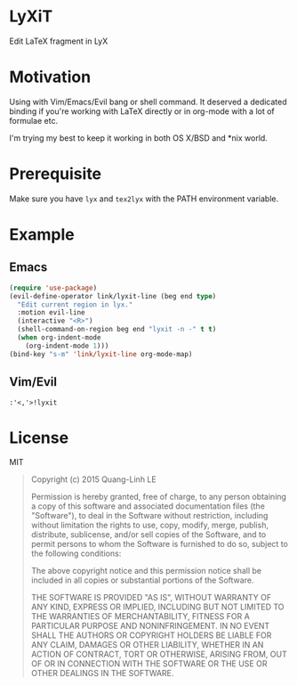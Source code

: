* LyXiT
Edit \LaTeX fragment in LyX
* Motivation
Using with Vim/Emacs/Evil bang or shell command. It deserved a
dedicated binding if you're working with LaTeX directly or in org-mode
with a lot of formulae etc.

I'm trying my best to keep it working in both OS X/BSD and *nix world.
* Prerequisite
Make sure you have ~lyx~ and ~tex2lyx~ with the PATH environment variable.
* Example
** Emacs
#+BEGIN_SRC emacs-lisp
(require 'use-package)
(evil-define-operator link/lyxit-line (beg end type)
  "Edit current region in lyx."
  :motion evil-line
  (interactive "<R>")
  (shell-command-on-region beg end "lyxit -n -" t t)
  (when org-indent-mode
    (org-indent-mode 1)))
(bind-key "s-m" 'link/lyxit-line org-mode-map)
#+END_SRC
** Vim/Evil
#+BEGIN_SRC vim
:'<,'>!lyxit
#+END_SRC

* License
MIT
#+BEGIN_QUOTE
Copyright (c) 2015 Quang-Linh LE

Permission is hereby granted, free of charge, to any person obtaining
a copy of this software and associated documentation files (the
"Software"), to deal in the Software without restriction, including
without limitation the rights to use, copy, modify, merge, publish,
distribute, sublicense, and/or sell copies of the Software, and to
permit persons to whom the Software is furnished to do so, subject to
the following conditions:

The above copyright notice and this permission notice shall be
included in all copies or substantial portions of the Software.

THE SOFTWARE IS PROVIDED "AS IS", WITHOUT WARRANTY OF ANY KIND,
EXPRESS OR IMPLIED, INCLUDING BUT NOT LIMITED TO THE WARRANTIES OF
MERCHANTABILITY, FITNESS FOR A PARTICULAR PURPOSE AND
NONINFRINGEMENT. IN NO EVENT SHALL THE AUTHORS OR COPYRIGHT HOLDERS BE
LIABLE FOR ANY CLAIM, DAMAGES OR OTHER LIABILITY, WHETHER IN AN ACTION
OF CONTRACT, TORT OR OTHERWISE, ARISING FROM, OUT OF OR IN CONNECTION
WITH THE SOFTWARE OR THE USE OR OTHER DEALINGS IN THE SOFTWARE.
#+END_QUOTE
